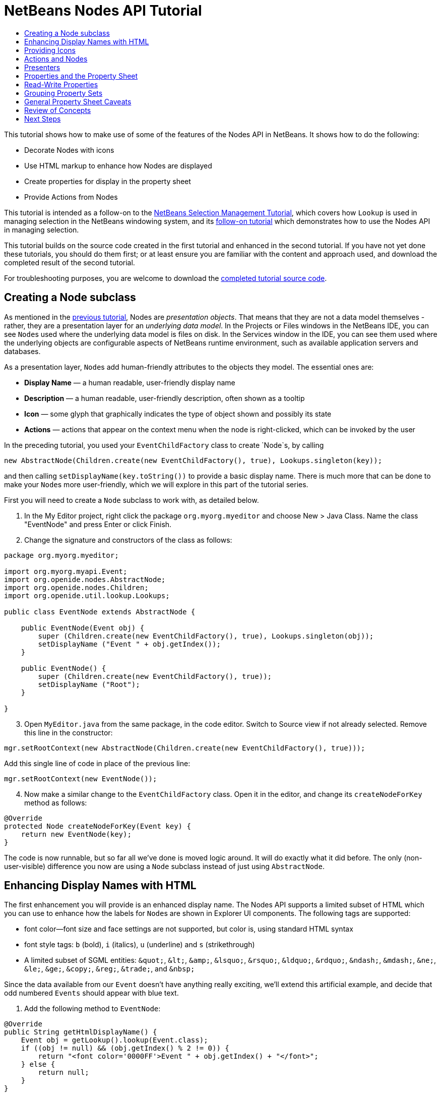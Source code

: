 // 
//     Licensed to the Apache Software Foundation (ASF) under one
//     or more contributor license agreements.  See the NOTICE file
//     distributed with this work for additional information
//     regarding copyright ownership.  The ASF licenses this file
//     to you under the Apache License, Version 2.0 (the
//     "License"); you may not use this file except in compliance
//     with the License.  You may obtain a copy of the License at
// 
//       http://www.apache.org/licenses/LICENSE-2.0
// 
//     Unless required by applicable law or agreed to in writing,
//     software distributed under the License is distributed on an
//     "AS IS" BASIS, WITHOUT WARRANTIES OR CONDITIONS OF ANY
//     KIND, either express or implied.  See the License for the
//     specific language governing permissions and limitations
//     under the License.
//

= NetBeans Nodes API Tutorial
:page-layout: platform_tutorial
:jbake-tags: tutorials 
:jbake-status: published
:page-syntax: true
:source-highlighter: pygments
:toc: left
:toc-title:
:icons: font
:experimental:
:page-reviewed: 2020-12-23
:description: NetBeans Nodes API Tutorial - Apache NetBeans
:keywords: Apache NetBeans Platform, Platform Tutorials, NetBeans Nodes API Tutorial

This tutorial shows how to make use of some of the features of the Nodes API in NetBeans. It shows how to do the following:

* Decorate Nodes with icons
* Use HTML markup to enhance how Nodes are displayed
* Create properties for display in the property sheet
* Provide Actions from Nodes

This tutorial is intended as a follow-on to the  xref:./nbm-selection-1.adoc[NetBeans Selection Management Tutorial], which covers how `Lookup` is used in managing selection in the NetBeans windowing system, and its xref:./nbm-selection-2.adoc[follow-on tutorial] which demonstrates how to use the Nodes API in managing selection.

This tutorial builds on the source code created in the first tutorial and enhanced in the second tutorial. If you have not yet done these tutorials, you should do them first; or at least ensure you are familiar with the content and approach used, and download the completed result of the second tutorial. 


For troubleshooting purposes, you are welcome to download the  xref:./nbm-nodesapi2.adoc[completed tutorial source code].


== Creating a Node subclass

As mentioned in the  xref:./nbm-selection-2.adoc[previous tutorial], Nodes are _presentation objects_. That means that they are not a data model themselves - rather, they are a presentation layer for an _underlying data model_. In the Projects or Files windows in the NetBeans IDE, you can see ``Node``s used where the underlying data model is files on disk. In the Services window in the IDE, you can see them used where the underlying objects are configurable aspects of NetBeans runtime environment, such as available application servers and databases.

As a presentation layer, ``Node``s add human-friendly attributes to the objects they model. The essential ones are:

* *Display Name* — a human readable, user-friendly display name
* *Description* — a human readable, user-friendly description, often shown as a tooltip
* *Icon* — some glyph that graphically indicates the type of object shown and possibly its state
* *Actions* — actions that appear on the context menu when the node is right-clicked, which can be invoked by the user

In the preceding tutorial, you used your `EventChildFactory` class to create `Node`s, by calling


[source,java]
----

new AbstractNode(Children.create(new EventChildFactory(), true), Lookups.singleton(key));
----

and then calling `setDisplayName(key.toString())` to provide a basic display name. There is much more that can be done to make your ``Node``s more user-friendly, which we will explore in this part of the tutorial series.

First you will need to create a `Node` subclass to work with, as detailed below.

[start=1]
1. In the My Editor project, right click the package `org.myorg.myeditor` and choose New > Java Class. Name the class "EventNode" and press Enter or click Finish.

[start=2]
1. Change the signature and constructors of the class as follows:

[source,java]
----
package org.myorg.myeditor;

import org.myorg.myapi.Event;
import org.openide.nodes.AbstractNode;
import org.openide.nodes.Children;
import org.openide.util.lookup.Lookups;

public class EventNode extends AbstractNode {
    
    public EventNode(Event obj) {
        super (Children.create(new EventChildFactory(), true), Lookups.singleton(obj));
        setDisplayName ("Event " + obj.getIndex());
    }
    
    public EventNode() {
        super (Children.create(new EventChildFactory(), true));
        setDisplayName ("Root");
    }
    
}
----


[start=3]
1. Open `MyEditor.java` from the same package, in the code editor. Switch to Source view if not already selected. Remove this line in the constructor:

[source,java]
----
mgr.setRootContext(new AbstractNode(Children.create(new EventChildFactory(), true)));
----

Add this single line of code in place of the previous line:

[source,java]
----
mgr.setRootContext(new EventNode());
----


[start=4]
1. Now make a similar change to the  ``EventChildFactory``  class. Open it in the editor, and change its `createNodeForKey` method as follows:

[source,java]
----
@Override
protected Node createNodeForKey(Event key) {
    return new EventNode(key);
}
----

The code is now runnable, but so far all we've done is moved logic around. It will do exactly what it did before. The only (non-user-visible) difference you now are using a `Node` subclass instead of just using  `AbstractNode`.


== Enhancing Display Names with HTML

The first enhancement you will provide is an enhanced display name. The Nodes API supports a limited subset of HTML which you can use to enhance how the labels for ``Node``s are shown in Explorer UI components. The following tags are supported:

* font color—font size and face settings are not supported, but color is, using standard HTML syntax
* font style tags: `b` (bold), `i` (italics), `u` (underline) and `s` (strikethrough)
* A limited subset of SGML entities: `&amp;quot;`, `&amp;lt;`, `&amp;amp;`, `&amp;lsquo;`, `&amp;rsquo;`, `&amp;ldquo;`, `&amp;rdquo;`, `&amp;ndash;`, `&amp;mdash;`, `&amp;ne;`, `&amp;le;`, `&amp;ge;`, `&amp;copy;`, `&amp;reg;`, `&amp;trade;`, and `&amp;nbsp;`

Since the data available from our `Event` doesn't have anything really exciting, we'll extend this artificial example, and decide that odd numbered `Events` should appear with blue text.


[start=1]
1. Add the following method to `EventNode`:

[source,java]
----
@Override
public String getHtmlDisplayName() {
    Event obj = getLookup().lookup(Event.class);
    if ((obj != null) && (obj.getIndex() % 2 != 0)) {
        return "<font color='0000FF'>Event " + obj.getIndex() + "</font>";
    } else {
        return null;
    }
}
----

When the Explorer component renders the Node instance, it calls `getHtmlDisplayName()`.  If it gets a non-null value back, then it will use the HTML string it received and a fast, lightweight HTML renderer to render it. If it is null, then it will fall back to whatever is returned by `getDisplayName()`. So in this implementation,  any `EventNode` whose `Event` has an index not evenly divisible by 2 will have a non-null HTML display name. 

[start=2]
1. Run the Event Manager again and you should see the following:

image::./nodesapi2_html-display-1.png[]

NOTE: There are two reasons for `getDisplayName()` and `getHtmlDisplayName()` being separate methods. First, it is an optimization; second, as you will see later, it makes it possible to compose HTML strings together, without needing to strip `<html>` marker tags.

You can enhance this further - in the previous tutorial, the date was included in the HTML string, and we have removed it here. So let's make the HTML string a little more complex, and provide HTML display names for all of the nodes.


[start=1]
1. Modify the `getHtmlDisplayName()` method as follows:

[source,java]
----
@Override
public String getHtmlDisplayName() {
    Event obj = getLookup().lookup(Event.class);
    if (obj != null) {
        return "<font color='#0000FF'>Event " + obj.getIndex() + "</font>"
                + " <font color='AAAAAA'><i>" + obj.getDate() + "</i></font>";
    } else {
        return null;
    }
}
----


[start=2]
1. Run the Event Manager again and now you should see the following:

image::./nodesapi2_html-display-2.png[]

One minor thing we can do to improve appearance here: we are currently using hard-coded colors in your HTML. Yet the NetBeans Platform can run under various look and feels, and there's no guarantee that your hard-coded color will not be the same as or very close to the background color of the tree or other UI component your Node appears in.

The NetBeans HTML renderer provides a minor extension to the HTML spec which makes it possible to look up colors by passing `UIManager` keys. The look and feel Swing is using provides a UIManager, which manages a name-value map of the colors and fonts a given look and feel uses. Most (but not all) look and feels find the colors to use for different GUI elements by calling `UIManager.getColor(String)`, where the string key is some agreed-upon value. So by using values from `UIManager`, you can guarantee that you will always be producing readable text. The two keys you will use are "textText", which returns the default color for text (usually black unless using a look and feel with a dark-background theme), and "controlShadow" which should give us a color that contrasts, but not too much, with the default control background color.


[start=1]
1. Modify the `getHtmlDisplayName()` method as follows:

[source,java]
----
@Override
public String getHtmlDisplayName() {
    Event obj = getLookup().lookup (Event.class);
    if (obj != null) {
        return "<font color='!textText'>Event " + obj.getIndex() + "</font>" +
                " <font color='!controlShadow'><i>" + obj.getDate() + "</i></font>";
    } else {
        return null;
    }
}
----


[start=2]
1. Run the Event Manager again and now you should see the following:

image::./nodesapi2_html-display-3.png[]

NOTE:  You got rid of the blue color and switched to plain old black. Using the value of `UIManager.getColor("textText")` guarantees us text that will always be readable under any look and feel, which is valuable; also, color should be used sparingly in user interfaces, to avoid the  link:http://www.catb.org/jargon/html/A/angry-fruit-salad.html[angry fruit salad] effect. If you really want to use wilder colors in your UI, the best bet is to either find a UIManager key/value pair that consistently gets what you want, or create a  xref:wiki::wiki/DevFaqModulesGeneral.adoc[ModuleInstall] class and  link:https://github.com/apache/netbeans/blob/master/platform/o.n.swing.plaf/src/org/netbeans/swing/plaf/util/RelativeColor.java[ _derive the color_] _from a color you can get from UIManager_, or if you are sure you know the color theme of the look and feel, hard-code it on a per-look and feel basis (``if ("aqua".equals(UIManager.getLookAndFeel().getID())...``).


== Providing Icons

Icons, used judiciously, also enhance user interfaces. So providing 16x16 pixel icon is another way to improve the appearance of your UI. One caveat of using icons is, do not attempt to convey too much information via an icon—there are not a lot of pixels there to work with. A second caveat that applies to both icons and display names is, _never use only color to distinguish a node_— there are many people in the world who are colorblind.

Providing an icon is quite simple—you just load an image and set it. You will need to have a GIF or PNG file to use. If you do not have one easily available, here is one you can use:

image::./nodesapi2_icon.png[]


[start=1]
1. Copy the image linked above, or another 16x16 pixel PNG or GIF, into the same package as the `MyEditor` class.

In the Projects view, it should look like this:

image::./nodesapi2_icon-in-project.png[]

In the Files view, it should look like this:

image::./nodesapi2_icon-in-files.png[]

[start=2]
1. Add the following method to the `EventNode` class:

[source,java]
----
@Override
public Image getIcon (int type) {
    return ImageUtilities.loadImage ("org/myorg/myeditor/icon.png");
}
----

Fix imports.

NOTE:  It is possible to have different icon sizes and styles. The possible int values (``type``) passed to `getIcon()` are constants on `java.beans.BeanInfo`, such as `BeanInfo.ICON_COLOR_16x16`. Also, while you can use the standard JDK `ImageIO.read()` to load your images, `ImageUtilities.loadImage()` is more optimized, has better caching behavior, and supports branding of images.


[start=3]
1. If you run the code now, you will notice that the icon is used for some nodes but not others!

image::./nodesapi2_icon-display-1.png[]

The reason for this is that it is common to use a different icon for an unexpanded versus an expanded `Node`. All you need to do to fix this is to override another method. Add the following additional method to the `EventNode` class:

[source,java]
----
@Override
public Image getOpenedIcon(int type) {
    return getIcon(type);
}
----

Now if you run the Event Manager, all of the Nodes will have the correct icon, as shown below:


image::./nodesapi2_icon-display-2.png[]


== Actions and Nodes

The next aspect of ``Node``s we will look at is _Actions_. A `Node` has a popup menu which can contain actions that the user can invoke against that `Node`. Any subclass of `javax.swing.Action` can be provided by a `Node`, and will show up in its popup menu. Additionally, there is the concept of _presenters_, which we will cover later.

First, let's create a simple action for your nodes to provide:


[start=1]
1. Override the `getActions()` method of `EventNode` as follows:

[source,java]
----
@Override
public Action[] getActions (boolean popup) {
    return new Action[] { new MyAction() };
}
----


[start=2]
1. Now, create the `MyAction` class as an inner class of `EventNode`:

[source,java]
----
private class MyAction extends AbstractAction {

    public MyAction () {
        putValue (NAME, "Do Something");
    }

    @Override
    public void actionPerformed(ActionEvent e) {
        Event obj = getLookup().lookup(Event.class);
        JOptionPane.showMessageDialog(null, "Hello from " + obj);
    }

} 
----

Fix Imports. The full set of imports for `EventNode.java` should be:

[source,java]
----
import java.awt.Image;
import java.awt.event.ActionEvent;
import javax.swing.AbstractAction;
import javax.swing.Action;
import static javax.swing.Action.NAME;
import javax.swing.JOptionPane;
import org.myorg.myapi.Event;
import org.openide.nodes.AbstractNode;
import org.openide.nodes.Children;
import org.openide.util.ImageUtilities;
import org.openide.util.lookup.Lookups;
----


[start=3]
1. Run the EventManager again and notice that when you right-click on a node, a menu item is shown:

image::./nodesapi2_action-display-1.png[]

When you select the menu item, the action is invoked:

image::./nodesapi2_action-display-2.png[]


== Presenters

Of course, sometimes you will want to provide a submenu or checkbox menu item or some other component, other than a JMenuItem, to display in the popup menu. This is quite easy:


[start=1]
1. Add to the signature of `MyAction` that it implements `Presenter.Popup`:

[source,java]
----
private class MyAction extends AbstractAction implements Presenter.Popup {
----

Use Fix Imports to add `import org.openide.util.actions.Presenter;`.


[start=2]
1. Position the cursor in the class signature line of `MyAction` and press Alt-Enter when the lightbulb glyph appears in the margin, and accept the hint "Implement all abstract methods". Implement the newly created method `getPopupPresenter()` as follows:

[source,java]
----
@Override
public JMenuItem getPopupPresenter() {
    JMenu result = new JMenu("Submenu");  //remember JMenu is a subclass of JMenuItem
    result.add(new JMenuItem(this));
    result.add(new JMenuItem(this));
    return result;
}
----

Fix Imports again.


[start=3]
1. Run the Event Manager again and notice that you now have the following:

image::./nodesapi2_action-display-3.png[]

The result is not too exciting - you now have a submenu called "Submenu" with two identical menu items which work as before. However you should get the idea of what is possible here: if you want to return a `JCheckBoxMenuItem` or some other kind of menu item, it is possible to do that.


== Properties and the Property Sheet

The last subject we will cover in this tutorial is properties. 

You are probably aware that NetBeans IDE contains a "property sheet" which can display the "properties" of a `Node`. The exact meaning of "properties" depends on how the `Node` is implemented. Properties are essentially name-value pairs which have a Java type, which are grouped in sets and shown in the property sheet - where writable properties can be edited via their _property editors_ (see  link:https://docs.oracle.com/javase/8/docs/api/java/beans/PropertyEditor.html[`java.beans.PropertyEditor`] for general information about property editors).

So, built into ``Node``s from the ground up is the idea that a Node may have properties that can be viewed and, optionally, edited on a property sheet. Adding support for this is quite easy. There is a convenience class in the Nodes API, `Sheet`, which represents the entire set of properties for a Node. You can add instances of `Sheet.Set` to the `Sheet`, which represent "property sets", which appear in the property sheet as groups of properties.


[start=1]
1. Override `EventNode.createSheet()` as follows:

[source,java]
----
@Override
protected Sheet createSheet() {
    Sheet sheet = Sheet.createDefault();
    Sheet.Set set = Sheet.createPropertiesSet();
    Event obj = getLookup().lookup(Event.class);

    try {
        Property indexProp = new PropertySupport.Reflection(obj, Integer.class, "getIndex", null);
        Property dateProp = new PropertySupport.Reflection(obj, ZonedDateTime.class, "getDate", null);

        indexProp.setName("index");
        dateProp.setName("date");

        set.put(indexProp);
        set.put(dateProp);
    } catch (NoSuchMethodException ex) {
        ErrorManager.getDefault();
    }

    sheet.put(set);
    return sheet;
}
----

As usual, Fix Imports. 


[start=2]
1. Right click the EventManager and choose Run and then, once it is started up, select Window > IDE Tools > Properties to show the NetBeans Platform Properties window.


[start=3]
1. Move the selection between different nodes, and notice the property sheet updating, just as your `MyViewer` component does, as shown below:

image::./nodesapi2_prop-display-1.png[]

The above code makes use of a very convenient class: `PropertySupport.Reflection`, which may simply be passed an object, a type, and getter and setter method names, and it will create a Property object that can read (and optionally write) that property of the object in question. So you use `PropertySupport.Reflection` as a simple way to wire one `Property` object up to the `getIndex()` method of `Event`.

NOTE: There is no property editor for a ZonedDateTime instance, so that doesn't show up yet. However this is covered in detail in the next tutorial.

TIP: If you want `Property` objects for nearly all of the getters/setters on an underlying model object, you may want to use or subclass `BeanNode`, which is a full implementation of `Node` that can be given a random object and will try to create all the necessary properties for it (and listen for changes) via reflection (how exactly they are presented can be controlled by creating a  link:https://docs.oracle.com/en/java/javase/11/docs/api/java.desktop/java/beans/BeanInfo.html[`BeanInfo`] for the class of the object to be represented by the node).

[NOTE]
====
*Caveat:* Setting the `name` of your properties is very important. Property objects test their equality based on names. If you are adding some properties to a `Sheet.Set` and they seem to be disappearing, the most likely problem is that their name is not set, so putting one property in a `HashSet` with the same (empty) name as another is causing later added ones to displace earlier added ones.
====


[start=4]
1. Just so we can see the date, we'll add a method to the Event and update our Reflection call to use it. 

Open `org.myorg.myapi.Event` in the code editor, and add the following:

[source,java]
----
public String getDateAsString() {
    return date.toString();
}
----


[start=5]
1. Now switch back to the `org.myorg.myeditor.EventNode` implementation of `createSheet()`. Replace this line:

[source,java]
----
Property dateProp = new PropertySupport.Reflection(obj, ZonedDateTime.class, "getDate", null);
----

with this:

[source,java]
----
Property dateProp = new PropertySupport.Reflection(obj, String.class, "getDateAsString", null);
----

[start=6]
1. Build and run the application. You should now see the date displayed:

image::./nodesapi2_prop-display-2.png[]


== Read-Write Properties

To play with this concept further, what you really need is a read/write property. So the next step is to add some additional support to `Event` to make the `Date` property settable.


[start=1]
1. Open `org.myorg.myapi.Event` in the code editor.

[start=2]
1. Remove the `final` keyword from the line declaring the `date` field

[start=3]
1. Add the following setter and property change support methods to `Event`:

[source,java]
----
private List listeners = Collections.synchronizedList(new LinkedList());

public void addPropertyChangeListener (PropertyChangeListener pcl) {
    listeners.add (pcl);
}

public void removePropertyChangeListener (PropertyChangeListener pcl) {
    listeners.remove (pcl);
}

private void fire(String propertyName, Object old, Object nue) {
    // Passing 0 below on purpose, so you only synchronize for one atomic call:
    PropertyChangeListener[] pcls = (PropertyChangeListener[]) listeners.toArray(new PropertyChangeListener[0]);
    for (PropertyChangeListener pcl : pcls) {
        pcl.propertyChange(new PropertyChangeEvent(this, propertyName, old, nue));
    }
}
----


[start=4]
1. Now, within the `Event`, call the `fire` method above:

[source,java]
----
public void setDateFromString(String dateAsString) {
    String oldDate = getDateAsString();
    date = ZonedDateTime.parse(dateAsString);
    fire("date", oldDate, date);
}
----


[start=5]
1. In `EventNode.createSheet()`, change the way `dateProp` is declared, so that it will call the setter method:

[source,java]
----
Property dateProp = new PropertySupport.Reflection(obj, String.class, "getDateAsString", "setDateFromString");
----


[start=6]
1. Build and run the EventManager, and notice that you can now select an instance of `EventNode` in `MyEditor` and actually edit the date value, as shown below:

image::./nodesapi2_prop-display-3.png[]

However, there is still one bug in this code: when you change the Date property, you should also update the display name of your node. So you will make one more change to `EventNode` and have it listen for property changes on `Event`.


[start=7]
1. Modify the signature of `EventNode` so that it implements `java.beans.PropertyChangeListener`:

[source,java]
----
public class EventNode extends AbstractNode implements java.beans.PropertyChangeListener {
----


[start=8]
1. Placing the cursor in the signature line, accept the hint "Implement all abstract methods".


[start=9]
1. Add the following line to the constructor which takes an argument of `Event`:

[source,java]
----
obj.addPropertyChangeListener(WeakListeners.propertyChange(this, obj));
----

NOTE:  Here you are using a utility method on `org.openide.util.WeakListeners`. This is a technique for avoiding memory leaks: an `Event` will only weakly reference its `EventNode`, so if the ``Node``'s parent is collapsed, the `Node` can be garbage collected. If the `Node` were still referenced in the list of listeners owned by `Event`, it would be a memory leak. In your case, the `Node` actually owns the `Event`, so this is not a terrible situation, but in real world programming, objects in a data model (such as files on disk) may be much longer-lived than ``Node``s displayed to the user. Whenever you add a listener to an object which you never explicitly remove, it is preferable to use `WeakListeners` to avoid memory leaks which will be quite a headache later. If you instantiate a separate listener class, though, be sure to keep a strong reference to it from the code that attaches it, otherwise it will be garbage collected almost as soon as it is added.


[start=10]
1. Finally, implement the `propertyChange()` method:

[source,java]
----
@Override
public void propertyChange(PropertyChangeEvent evt) {
    if ("date".equals(evt.getPropertyName())) {
        this.fireDisplayNameChange(null, getDisplayName());
}
----


[start=11]
1. Build and Run again, select a `EventNode` in the `MyEditor` window and change its `Date` property. Notice that the display name of the `Node` is now updated correctly, as shown below, where the day number is set to 25 and is now reflected both on the node and in the property sheet:

image::./nodesapi2_prop-display-4.png[]


== Grouping Property Sets

You may have noticed when running Matisse, NetBeans IDE's form editor, that there is a set of buttons at the top of the property sheet, for switching between groups of property sets.

Generally this is only advisable if you have a really large number of properties, and generally it's not advisable for ease-of-use _to_ have a really large number of properties. Nonetheless, if you feel you need to split out your sets of properties into groups, this is easy to accomplish.

`Property` has the methods `getValue()` and `setValue()`, as does `PropertySet` (both of them inherit this from  link:https://docs.oracle.com/javase/8/docs/api/java/beans/FeatureDescriptor.html[`java.beans.FeatureDescriptor`]). These methods can be used in certain cases, for passing ad-hoc "hints" between a given `Property` or `PropertySet` and the property sheet or certain kinds of property editor (for example, passing a default filechooser directory to an editor for `java.io.File`). And that is the technique by which you can specify a group name (to be displayed on a button) for one or more `PropertySet`s. In real world coding, this should be a localized string, not a hard-coded string as below:


[start=1]
1. Open `EventNode.java` in the code editor.


[start=2]
1. Modify the method `createSheet()` as follows (modified and added lines are highlighted):

[source,java,linenums,highlight=5-7;17-18;25]
----
@Override
protected Sheet createSheet() {
    Sheet sheet = Sheet.createDefault();
    Sheet.Set set = Sheet.createPropertiesSet();
    Sheet.Set set2 = Sheet.createPropertiesSet();
    set2.setDisplayName("Other");
    set2.setName("other");
    final Event obj = getLookup().lookup(Event.class);
    if (obj != null) {
        try {
            Property indexProp = new PropertySupport.Reflection(obj, Integer.class, "getIndex", null);
            Property dateProp = new PropertySupport.Reflection(obj, String.class, "getDateAsString", "setDateFromString");
            indexProp.setName("index");
            dateProp.setName("date");

            set.put(indexProp);
            set2.put(dateProp);
            set2.setValue("tabName", "Other Tab");
        } catch (NoSuchMethodException ex) {
            ErrorManager.getDefault();
        }
    }

    sheet.put(set);
    sheet.put(set2);
    return sheet;
}
----


[start=3]
1. Run the Event Manager again, and notice that there are now buttons at the top of the property sheet, and there is one property under each, as seen here:

image::./nodesapi2_prop-display-5.png[]


== General Property Sheet Caveats

If you used very early versions of NetBeans, you may recall they used the property sheet very heavily as a core element of the UI, whereas it's not so prevalent today. The reason is simple - _property sheet based UIs are not terribly user-friendly_. That doesn't mean don't use the property sheet, but use it judiciously. If you have the option of providing a customizer with a nice GUI, such as via JavaFX, do so. Your users will thank you.

If you have an enormous number of properties on one object, try to find some overall settings that encapsulate the most probable combinations of settings. For example, think of what the settings for a tool for managing imports on a Java class can be - you can provide integers for setting the threshold number of usages of a package required for wildcard imports, the threshold number of uses of a fully qualified class name required before importing it at all, and lots of other numbers. Or you can ask yourself the question, _what is the user trying to do?_ In this case, it's either going to be getting rid of import statements or getting rid of fully qualified names. So probably settings of _low noise_, _medium noise_ and _high noise_ where "noise" refers to the amount of fully qualified class/package names in the edited source file would do just as well and be much easier to use. Where you can make life simpler for the user, do so.


== Review of Concepts

This tutorial has introduced the following ideas:

* Nodes are a presentation layer.
* The display names of Nodes can be customized using a limited subset of HTML.
* Nodes have icons, and you can provide custom icons for nodes you create.
* Nodes have Actions; an Action which implements  ``Presenter.Popup``  can provide its own component to display in a popup menu; the same is true for main menu items using  ``Presenter.Menu`` , and toolbar items using  ``Presenter.Toolbar`` .
* Nodes have properties, which can be displayed on the property sheet.

xref:front::community/mailing-lists.adoc[Send Us Your Feedback]


== Next Steps

You've now begun to delve into how to get more out of the property sheet in NetBeans. In the  xref:./nbm-property-editors.adoc[next tutorial], you will cover how to write custom editors and provide a custom inline editor for use in the property sheet.

